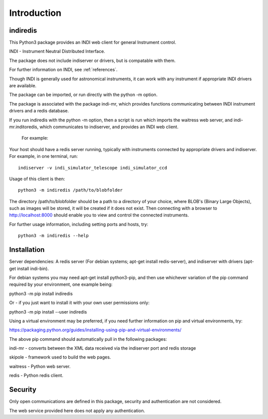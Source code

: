 Introduction
============


indiredis
^^^^^^^^^

This Python3 package provides an INDI web client for general Instrument control.

INDI - Instrument Neutral Distributed Interface.

The package does not include indiserver or drivers, but is compatable with them.

For further information on INDI, see :ref:`references`.

Though INDI is generally used for astronomical instruments, it can work with any instrument if appropriate INDI drivers are available.

The package can be imported, or run directly with the python -m option.

The package is associated with the package indi-mr, which provides functions communicating between INDI instrument drivers and a redis database.

If you run indiredis with the python -m option, then a script is run which imports the waitress web server, and indi-mr.inditoredis, which communicates to indiserver,
and provides an INDI web client.

 For example:

Your host should have a redis server running, typically with instruments connected by appropriate drivers and indiserver. For example, in one terminal, run::

    indiserver -v indi_simulator_telescope indi_simulator_ccd

Usage of this client is then::

    python3 -m indiredis /path/to/blobfolder


The directory /path/to/blobfolder should be a path to a directory of your choice, where BLOB's (Binary Large Objects), such as images will be stored, it will be created if it does not exist. Then connecting with a browser to http://localhost:8000 should enable you to view and control the connected instruments.

For further usage information, including setting ports and hosts, try::

    python3 -m indiredis --help


Installation
^^^^^^^^^^^^

Server dependencies: A redis server (For debian systems; apt-get install redis-server), and indiserver with drivers (apt-get install indi-bin).

For debian systems you may need apt-get install python3-pip, and then use whichever variation of the pip command required by your environment, one example being:

python3 -m pip install indiredis

Or - if you just want to install it with your own user permissions only:

python3 -m pip install --user indiredis

Using a virtual environment may be preferred, if you need further information on pip and virtual environments, try:

https://packaging.python.org/guides/installing-using-pip-and-virtual-environments/

The above pip command should automatically pull in the following packages:

indi-mr - converts between the XML data received via the indiserver port and redis storage

skipole - framework used to build the web pages.

waitress - Python web server.

redis - Python redis client.


Security
^^^^^^^^

Only open communications are defined in this package, security and authentication are not considered.

The web service provided here does not apply any authentication.


